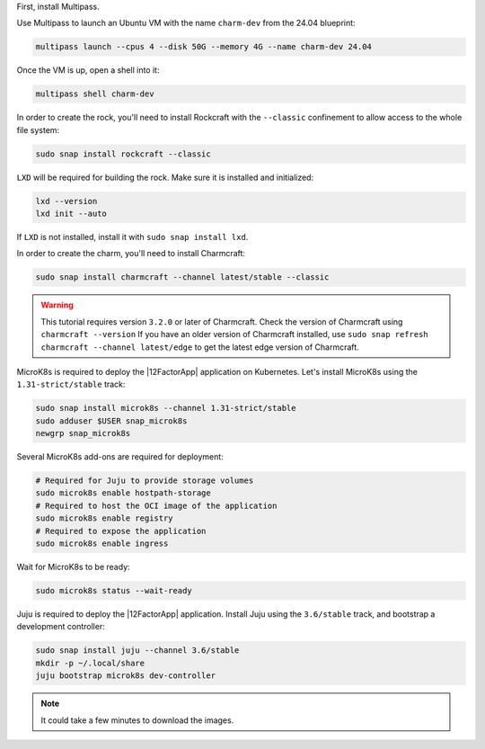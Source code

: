 First, install Multipass.

.. seealso::

    See more: `Multipass |
    How to install Multipass <https://multipass.run/docs/install-multipass>`_

Use Multipass to launch an Ubuntu VM with the name ``charm-dev``
from the 24.04 blueprint:

.. code-block:: bash

    multipass launch --cpus 4 --disk 50G --memory 4G --name charm-dev 24.04

Once the VM is up, open a shell into it:

.. code-block:: bash

    multipass shell charm-dev

In order to create the rock, you'll need to install Rockcraft with the
``--classic`` confinement to allow access to the whole file system:

.. code-block:: bash

    sudo snap install rockcraft --classic

``LXD`` will be required for building the rock.
Make sure it is installed and initialized:

.. code-block:: bash

    lxd --version
    lxd init --auto

If ``LXD`` is not installed, install it with ``sudo snap install lxd``.

In order to create the charm, you'll need to install Charmcraft:

.. code-block:: bash

    sudo snap install charmcraft --channel latest/stable --classic

.. warning::

    This tutorial requires version ``3.2.0`` or later of Charmcraft. Check the
    version of Charmcraft using ``charmcraft --version`` If you have an older
    version of Charmcraft installed, use
    ``sudo snap refresh charmcraft --channel latest/edge`` to get the latest
    edge version of Charmcraft.

MicroK8s is required to deploy the |12FactorApp| application on Kubernetes.
Let's install MicroK8s using the ``1.31-strict/stable`` track:

.. code::

    sudo snap install microk8s --channel 1.31-strict/stable
    sudo adduser $USER snap_microk8s
    newgrp snap_microk8s


Several MicroK8s add-ons are required for deployment:

.. code-block:: bash

    # Required for Juju to provide storage volumes
    sudo microk8s enable hostpath-storage
    # Required to host the OCI image of the application
    sudo microk8s enable registry
    # Required to expose the application
    sudo microk8s enable ingress

Wait for MicroK8s to be ready:

.. code-block:: bash

   sudo microk8s status --wait-ready

Juju is required to deploy the |12FactorApp| application.
Install Juju using the ``3.6/stable`` track, and bootstrap a
development controller:

.. code::

    sudo snap install juju --channel 3.6/stable
    mkdir -p ~/.local/share
    juju bootstrap microk8s dev-controller

.. note::

    It could take a few minutes to download the images.

